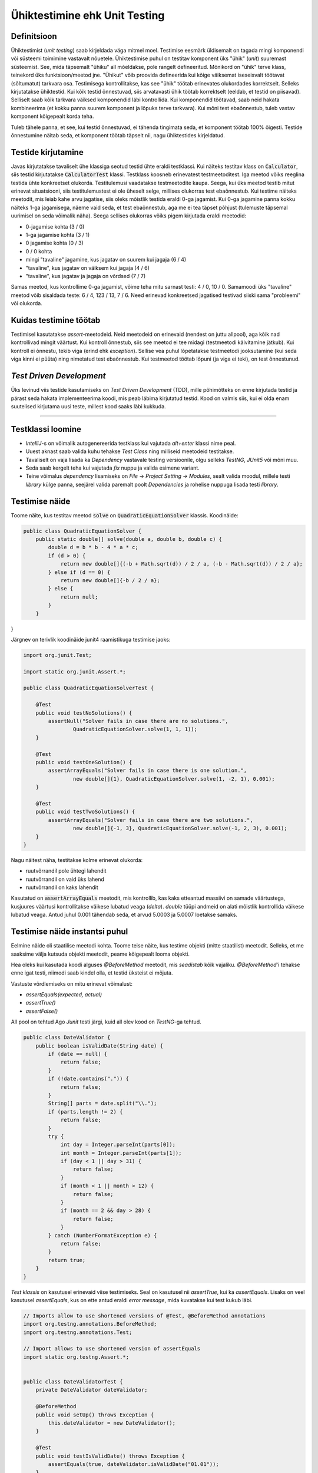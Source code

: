 ==============================
Ühiktestimine ehk Unit Testing
==============================

Definitsioon
-------------

Ühiktestimist (*unit testing*) saab kirjeldada väga mitmel moel. Testimise eesmärk üldisemalt on tagada mingi komponendi või süsteemi toimimine vastavalt nõuetele. Ühiktestimise puhul on testitav komponent üks "ühik" (*unit*) suuremast süsteemist. See, mida täpsemalt "ühiku" all mõeldakse, pole rangelt defineeritud. Mõnikord on "ühik" terve klass, teinekord üks funktsioon/meetod jne. "Ühikut" võib proovida defineerida kui kõige väiksemat iseseisvalt töötavat (sõltumatut) tarkvara osa. Testimisega kontrollitakse, kas see "ühik" töötab erinevates olukordades korrektselt. Selleks kirjutatakse ühiktestid. Kui kõik testid õnnestuvad, siis arvatavasti ühik töötab korrektselt (eeldab, et testid on piisavad). Selliselt saab kõik tarkvara väiksed komponendid läbi kontrollida. Kui komponendid töötavad, saab neid hakata kombineerima (et kokku panna suurem komponent ja lõpuks terve tarkvara). Kui mõni test ebaõnnestub, tuleb vastav komponent kõigepealt korda teha.

Tuleb tähele panna, et see, kui testid õnnestuvad, ei tähenda tingimata seda, et komponent töötab 100% õigesti. Testide õnnestumine näitab seda, et komponent töötab täpselt nii, nagu ühiktestides kirjeldatud. 

.. image:: images/unit_testing_good_code_bad_tests.png

Testide kirjutamine
---------------------

Javas kirjutatakse tavaliselt ühe klassiga seotud testid ühte eraldi testklassi. Kui näiteks testitav klass on :code:`Calculator`, siis testid kirjutatakse :code:`CalculatorTest` klassi. Testklass koosneb erinevatest testmeetoditest. Iga meetod võiks reeglina testida ühte konkreetset olukorda. Testitulemusi vaadatakse testmeetodite kaupa. Seega, kui üks meetod testib mitut erinevat situatsiooni, siis testitulemustest ei ole üheselt selge, millises olukorras test ebaõnnestub. Kui testime näiteks meetodit, mis leiab kahe arvu jagatise, siis oleks mõistlik testida eraldi 0-ga jagamist. Kui 0-ga jagamine panna kokku näiteks 1-ga jagamisega, näeme vaid seda, et test ebaõnnestub, aga me ei tea täpset põhjust (tulemuste täpsemal uurimisel on seda võimalik näha). Seega sellises olukorras võiks pigem kirjutada eraldi meetodid:

- 0-jagamise kohta (3 / 0)
- 1-ga jagamise kohta (3 / 1)
- 0 jagamise kohta (0 / 3)
- 0 / 0 kohta
- mingi "tavaline" jagamine, kus jagatav on suurem kui jagaja (6 / 4)
- "tavaline", kus jagatav on väiksem kui jagaja (4 / 6)
- "tavaline", kus jagatav ja jagaja on võrdsed (7 / 7)

Samas meetod, kus kontrollime 0-ga jagamist, võime teha mitu sarnast testi: 4 / 0, 10 / 0. Samamoodi üks "tavaline" meetod võib sisaldada teste: 6 / 4, 123 / 13, 7 / 6. Need erinevad konkreetsed jagatised testivad siiski sama "probleemi" või olukorda.

Kuidas testimine töötab
------------------------

Testimisel kasutatakse *assert*-meetodeid. Neid meetodeid on erinevaid (nendest on juttu allpool), aga kõik nad kontrollivad mingit väärtust. Kui kontroll õnnestub, siis see meetod ei tee midagi (testmeetodi käivitamine jätkub). Kui kontroll ei õnnestu, tekib viga (erind ehk *exception*). Sellise vea puhul lõpetatakse testmeetodi jooksutamine (kui seda viga kinni ei püüta) ning nimetatud test ebaõnnestub. Kui testmeetod töötab lõpuni (ja viga ei teki), on test õnnestunud.

*Test Driven Development*
-------------------------

Üks levinud viis testide kasutamiseks on *Test Driven Development* (TDD), mille põhimõtteks on enne kirjutada testid ja pärast seda hakata implementeerima koodi, mis peab läbima kirjutatud testid. Kood on valmis siis, kui ei olda enam suutelised kirjutama uusi teste, millest kood saaks läbi kukkuda.

-------------------------

Testklassi loomine
-------------------
- *IntelliJ*-s on võimalik autogenereerida testklass kui vajutada *alt+enter* klassi nime peal.
- Uuest aknast saab valida kuhu tehakse *Test Class* ning milliseid meetodeid testitakse.
- Tavaliselt on vaja lisada ka *Dependency* vastavale testing versioonile, olgu selleks *TestNG*, *JUnit5* või mõni muu.
- Seda saab kergelt teha kui vajutada *fix* nuppu ja valida esimene variant.
- Teine võimalus *dependency* lisamiseks on *File* -> *Project Setting* -> *Modules*, sealt valida moodul, millele testi *library* külge panna, seejärel valida paremalt poolt *Dependencies* ja rohelise nuppuga lisada testi *library*.



Testimise näide
---------------

Toome näite, kus testitav meetod :code:`solve` on :code:`QuadraticEquationSolver` klassis. Koodinäide:

.. code-block:: java

    public class QuadraticEquationSolver {
        public static double[] solve(double a, double b, double c) {
            double d = b * b - 4 * a * c;
            if (d > 0) {
                return new double[]{(-b + Math.sqrt(d)) / 2 / a, (-b - Math.sqrt(d)) / 2 / a};
            } else if (d == 0) {
                return new double[]{-b / 2 / a};
            } else {
                return null;
            }
        }
}


Järgnev on terivlik koodinäide junit4 raamistikuga testimise jaoks:

.. code-block:: java

    import org.junit.Test;

    import static org.junit.Assert.*;

    public class QuadraticEquationSolverTest {

        @Test
        public void testNoSolutions() {
            assertNull("Solver fails in case there are no solutions.",
                    QuadraticEquationSolver.solve(1, 1, 1));
        }

        @Test
        public void testOneSolution() {
            assertArrayEquals("Solver fails in case there is one solution.",
                    new double[]{1}, QuadraticEquationSolver.solve(1, -2, 1), 0.001);
        }

        @Test
        public void testTwoSolutions() {
            assertArrayEquals("Solver fails in case there are two solutions.",
                    new double[]{-1, 3}, QuadraticEquationSolver.solve(-1, 2, 3), 0.001);
        }
    }

Nagu näitest näha, testitakse kolme erinevat olukorda:

- ruutvõrrandil pole ühtegi lahendit
- ruutvõrrandil on vaid üks lahend
- ruutvõrrandil on kaks lahendit

Kasutatud on :code:`assertArrayEquals` meetodit, mis kontrollib, kas kaks etteantud massiivi on samade väärtustega,
kusjuures väärtusi kontrollitakse väikese lubatud veaga (*delta*). *double* tüüpi andmeid on alati mõistlik kontrollida väikese lubatud veaga. Antud juhul 0.001 tähendab seda, et arvud 5.0003 ja 5.0007 loetakse samaks.

Testimise näide instantsi puhul
--------------------------------
Eelmine näide oli staatilise meetodi kohta. Toome teise näite, kus testime objekti (mitte staatilist) meetodit. Selleks, et me saaksime välja kutsuda objekti meetodit, peame kõigepealt looma objekti.

Hea oleks kui kasutada koodi alguses *@BeforeMethod* meetodit, mis *seadistab* kõik vajaliku. *@BeforeMethod*'i tehakse enne igat testi, niimodi saab kindel olla, et testid üksteist ei mõjuta.

Vastuste võrdlemiseks on mitu erinevat võimalust:

- *assertEquals(expected, actual)*
- *assertTrue()*
- *assertFalse()*

All pool on tehtud Ago *Junit* testi järgi, kuid all olev kood on *TestNG*-ga tehtud.

.. code-block:: java

  public class DateValidator {
      public boolean isValidDate(String date) {
          if (date == null) {
              return false;
          }
          if (!date.contains(".")) {
              return false;
          }
          String[] parts = date.split("\\.");
          if (parts.length != 2) {
              return false;
          }
          try {
              int day = Integer.parseInt(parts[0]);
              int month = Integer.parseInt(parts[1]);
              if (day < 1 || day > 31) {
                  return false;
              }
              if (month < 1 || month > 12) {
                  return false;
              }
              if (month == 2 && day > 28) {
                  return false;
              }
          } catch (NumberFormatException e) {
              return false;
          }
          return true;
      }
  }

*Test klassis* on kasutusel erinevaid viise testimiseks. Seal on kasutusel nii *assertTrue*, kui ka *assertEquals*. Lisaks on veel kasutusel *assertEquals*, kus on ette antud eraldi *error message*, mida kuvatakse kui test kukub läbi.

.. code-block:: java
  
  // Imports allow to use shortened versions of @Test, @BeforeMethod annotations
  import org.testng.annotations.BeforeMethod;
  import org.testng.annotations.Test;
  
  // Import allows to use shortened version of assertEquals
  import static org.testng.Assert.*;
  
  
  public class DateValidatorTest {
      private DateValidator dateValidator;
  
      @BeforeMethod
      public void setUp() throws Exception {
          this.dateValidator = new DateValidator();
      }
  
      @Test
      public void testIsValidDate() throws Exception {
          assertEquals(true, dateValidator.isValidDate("01.01"));
      }
  
      @Test
      public void testIsValidDateTooLargeDay() throws Exception {
          assertEquals(false, dateValidator.isValidDate("33.01"));
      }
  
      @Test
      public void testIsValidTooLargeMonth() throws Exception {
          assertEquals(false, dateValidator.isValidDate("03.21"));
      }
  
      @Test
      public void testIsValidTooSmallMonth() throws Exception {
          assertEquals(false, dateValidator.isValidDate("03.00"));
      }
  
      @Test
      public void testIsValidTooSmallDay() throws Exception {
          assertEquals(false, dateValidator.isValidDate("00.02"), "Error Message");
      }
      @Test
      public void testIsValidTooShortDay() throws Exception {
          assertTrue(dateValidator.isValidDate("01.2"));
      }
      @Test
      public void testIsValidTooShortMonth() throws Exception {
          assertTrue(dateValidator.isValidDate("1.02"));
      }
      @Test
      public void testIsValidTooShortMonthAndDay() throws Exception {
          assertTrue(dateValidator.isValidDate("1.2"));
      }
  
      @Test
      public void testIsValidTooLargeDay() throws Exception {
          assertEquals(false, dateValidator.isValidDate("33.02"));
      }
  
      @Test
      public void testIsValidFebruaryLastDay() throws Exception {
          assertEquals(true, dateValidator.isValidDate("28.02"));
      }
  
      @Test
      public void testIsValidFebruaryLastDayPlusOne() throws Exception {
          assertEquals(false, dateValidator.isValidDate("29.02"));
      }
  
      @Test
      public void testIsValidDateIncorrectInput() throws Exception {
          assertEquals(false, dateValidator.isValidDate("a"));
          assertEquals(false, dateValidator.isValidDate("a.a"));
          assertEquals(false, dateValidator.isValidDate("1:1"));
      }
  }
  
.. image:: images/unitTesting.png


**Test NG Documentatsioon** http://testng.org/doc/documentation-main.html

**Kas unit testimine on väärt seda** http://stackoverflow.com/questions/67299/is-unit-testing-worth-the-effort

**Ago ühiktestimise näide aastast 2016** : https://www.youtube.com/watch?v=dIjtTvc6-ME
